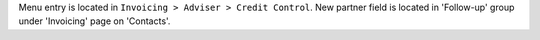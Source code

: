 Menu entry is located in ``Invoicing > Adviser > Credit Control``.
New partner field is located in 'Follow-up' group under 'Invoicing' page on
'Contacts'.